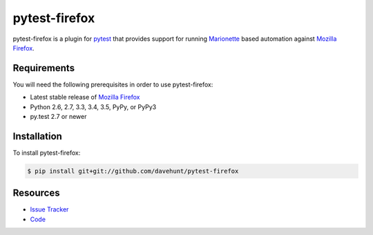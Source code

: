 pytest-firefox
==============

pytest-firefox is a plugin for pytest_ that provides support for running
Marionette_ based automation against `Mozilla Firefox`_.

.. image:: https://img.shields.io/badge/license-MPL%202.0-blue.svg
   :target: https://github.com/davehunt/pytest-firefox/blob/master/LICENSE
   :alt: License
.. image:: https://img.shields.io/github/issues-raw/davehunt/pytest-firefox.svg
   :target: https://github.com/davehunt/pytest-firefox/issues
   :alt: Issues

Requirements
------------

You will need the following prerequisites in order to use pytest-firefox:

- Latest stable release of `Mozilla Firefox`_
- Python 2.6, 2.7, 3.3, 3.4, 3.5, PyPy, or PyPy3
- py.test 2.7 or newer

Installation
------------

To install pytest-firefox:

.. code-block:: bash

  $ pip install git+git://github.com/davehunt/pytest-firefox

Resources
---------

- `Issue Tracker`_
- Code_

.. _pytest: http://www.python.org/
.. _Marionette: https://developer.mozilla.org/en-US/docs/Mozilla/QA/Marionette
.. _Mozilla Firefox: http://getfirefox.org/
.. _Issue Tracker: http://github.com/davehunt/pytest-firefox/issues
.. _Code: http://github.com/davehunt/pytest-firefox
